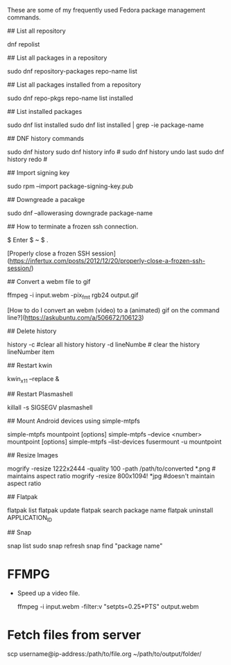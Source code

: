 # Frequently Used Linux Commands
These are some of my frequently used Fedora package management commands.

## List all repository

    dnf repolist

## List all packages in a repository

    sudo dnf repository-packages repo-name list

## List all packages installed from a repository

    sudo dnf repo-pkgs repo-name list installed
	
## List installed packages

	sudo dnf list installed
	sudo dnf list installed | grep -ie package-name

## DNF history commands

    sudo dnf history
    sudo dnf history info #
    sudo dnf history undo last
    sudo dnf history redo #
	
## Import signing key

    sudo rpm --import package-signing-key.pub

## Downgreade a pacakge

    sudo dnf --allowerasing downgrade package-name

## How to terminate a frozen ssh connection.

	$ Enter
	$ ~
	$ .
	
[Properly close a frozen SSH session](https://infertux.com/posts/2012/12/20/properly-close-a-frozen-ssh-session/)

## Convert a webm file to gif

    ffmpeg -i input.webm -pix_fmt rgb24 output.gif

[How to do I convert an webm (video) to a (animated) gif on the command line?](https://askubuntu.com/a/506672/106123)


## Delete history

    history -c #clear all history
	history -d lineNumbe # clear the history lineNumber item

## Restart kwin

    kwin_x11 --replace &
	
## Restart Plasmashell

    killall -s SIGSEGV plasmashell

## Mount Android devices using simple-mtpfs

	simple-mtpfs mountpoint [options]
	simple-mtpfs --device <number> mountpoint [options]
	simple-mtpfs --list-devices
	fusermount -u mountpoint

## Resize Images

	mogrify -resize 1222x2444 -quality 100 -path /path/to/converted *.png # maintains aspect ratio
	mogrify -resize 800x1094! *jpg #doesn't maintain aspect ratio
	
## Flatpak

	flatpak list
	flatpak update
	flatpak search package name
	flatpak uninstall APPLICATION_ID
	
## Snap

	snap list
	sudo snap refresh
	snap find "package name"

* FFMPG
  * Speed up a video file.
  
	  ffmpeg -i input.webm -filter:v "setpts=0.25*PTS" output.webm
	  
* Fetch files from server

	scp username@ip-address:/path/to/file.org ~/path/to/output/folder/
	

